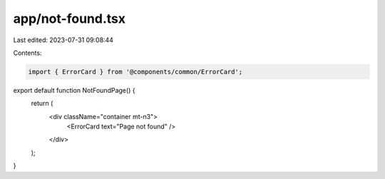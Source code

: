 app/not-found.tsx
=================

Last edited: 2023-07-31 09:08:44

Contents:

.. code-block:: tsx

    import { ErrorCard } from '@components/common/ErrorCard';

export default function NotFoundPage() {
    return (
        <div className="container mt-n3">
            <ErrorCard text="Page not found" />
        </div>
    );
}



